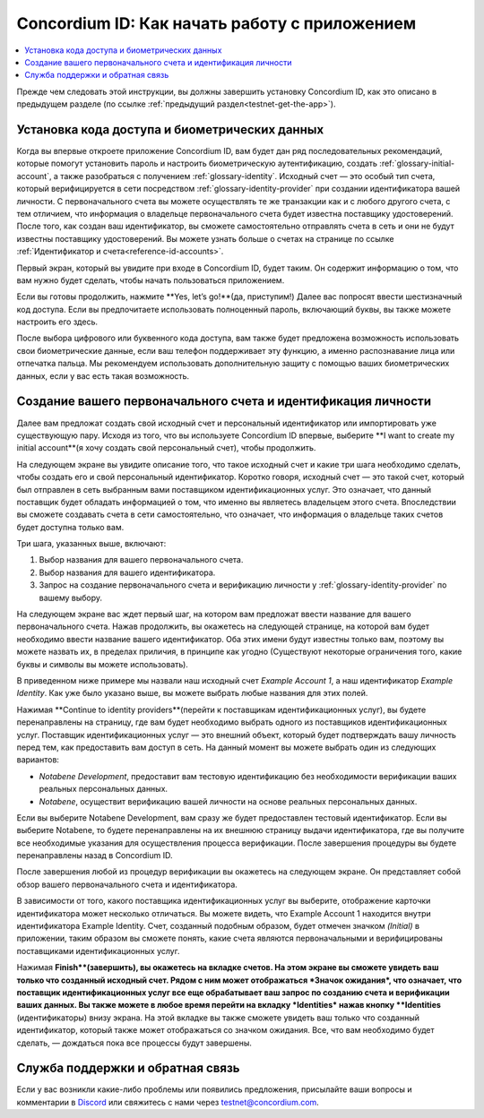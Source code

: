 
.. _Discord: https://discord.gg/xWmQ5tp

.. _testnet-get-started:

=======================================
Concordium ID: Как начать работу с приложением
=======================================

.. contents::
   :local:
   :backlinks: none

Прежде чем следовать этой инструкции, вы должны завершить установку Concordium ID, как это описано в предыдущем разделе (по ссылке :ref:`предыдущий раздел<testnet-get-the-app>`).

Установка кода доступа и биометрических данных
================================

Когда вы впервые откроете приложение Concordium ID, вам будет дан ряд последовательных
рекомендаций, которые помогут установить пароль и настроить биометрическую аутентификацию, создать
:ref:`glossary-initial-account`, а также  разобраться с получением :ref:`glossary-identity`.
Исходный счет — это особый тип счета, который верифицируется в сети посредством :ref:`glossary-identity-provider`
при создании идентификатора вашей личности. С первоначального счета вы можете осуществлять те же транзакции как и
с любого другого счета, с тем отличием, что информация о владельце первоначального счета будет известна поставщику
удостоверений. После того, как создан ваш идентификатор, вы сможете самостоятельно отправлять счета в сеть и они
не будут известны поставщику удостоверений. Вы можете узнать больше о счетах на странице
по ссылке :ref:`Идентификатор и счета<reference-id-accounts>`.

Первый экран, который вы увидите при входе в Concordium ID, будет таким. Он содержит
информацию о том, что вам нужно будет сделать, чтобы начать пользоваться приложением.

Если вы готовы продолжить, нажмите **Yes, let’s go!**(да, приступим!) Далее вас попросят ввести шестизначный код доступа.
Если вы предпочитаете использовать полноценный пароль, включающий буквы, вы также можете настроить его здесь.

.. image:: images/concordium-id/int1.png
      :width: 32%
.. image:: images/concordium-id/int2.png
      :width: 32%

.. todo::

   Write a directive to make two or more images side-by-side centered


После выбора цифрового или буквенного кода доступа, вам также будет предложена возможность использовать свои
биометрические данные, если ваш телефон поддерживает эту функцию, а именно распознавание лица или отпечатка пальца.
Мы рекомендуем использовать дополнительную защиту с помощью ваших биометрических данных, если у вас есть такая возможность.

.. image:: images/concordium-id/int3.png
      :width: 32%
      :align: center

Создание вашего первоначального счета и идентификация личности
=========================================

Далее вам предложат создать свой исходный счет и персональный идентификатор или импортировать уже существующую пару.
Исходя из того, что вы используете Concordium ID впервые, выберите **I want to create my initial account**(я хочу создать
свой персональный счет), чтобы продолжить.

.. image:: images/concordium-id/int4.png
      :width: 32%
      :align: center


На следующем экране вы увидите описание того, что такое исходный счет и какие три шага необходимо сделать, чтобы создать
его и свой персональный идентификатор. Коротко говоря, исходный счет —  это такой счет, который был отправлен в сеть выбранным вами
поставщиком идентификационных услуг. Это означает, что данный поставщик будет обладать информацией о том, что именно вы являетесь
владельцем этого счета. Впоследствии вы сможете создавать счета в сети самостоятельно, что означает, что информация о владельце таких
счетов будет доступна только вам.

.. image:: images/concordium-id/int5.png
      :width: 32%
      :align: center

Три шага, указанных выше, включают:


1. Выбор названия для вашего первоначального счета.
2. Выбор названия для вашего идентификатора.
3. Запрос на создание первоначального счета и верификацию личности у  :ref:`glossary-identity-provider` по вашему выбору.

На следующем экране вас ждет первый шаг, на котором вам предложат ввести название для вашего первоначального счета. Нажав продолжить,
вы окажетесь на следующей странице, на которой вам будет необходимо ввести название вашего идентификатор. Оба этих имени будут известны
только вам, поэтому вы можете назвать их, в пределах приличия, в принципе как угодно (Существуют некоторые ограничения того, какие
буквы и символы вы можете использовать).

В приведенном ниже примере мы назвали наш исходный счет *Example Account 1*, а наш идентификатор *Example Identity*.
Как уже было указано выше, вы можете выбрать любые названия для этих полей.

.. image:: images/concordium-id/int6.png
      :width: 32%
.. image:: images/concordium-id/int7.png
      :width: 32%

Нажимая **Continue to identity providers**(перейти к поставщикам идентификационных услуг), вы будете перенаправлены на страницу,
где вам будет необходимо выбрать одного из поставщиков идентификационных услуг. Поставщик идентификационных услуг — это внешний объект,
который будет подтверждать вашу личность перед тем, как предоставить вам доступ в сеть. На данный момент вы можете выбрать один из
следующих вариантов:

* *Notabene Development*, предоставит вам тестовую идентификацию без необходимости верификации ваших реальных персональных данных.
* *Notabene*, осуществит верификацию вашей личности на основе реальных персональных данных.

.. image:: images/concordium-id/int8.png
      :width: 32%
      :align: center

Если вы выберите Notabene Development, вам сразу же будет предоставлен тестовый идентификатор. Если вы выберите Notabene,
то будете перенаправлены на их внешнюю страницу выдачи идентификатора, где вы получите все необходимые указания для осуществления
процесса верификации. После завершения процедуры вы будете перенаправлены назад в Concordium ID.

После завершения любой из процедур верификации вы окажетесь на следующем экране. Он представляет собой обзор вашего
первоначального счета и идентификатора.

.. image:: images/concordium-id/int9.png
      :width: 32%
      :align: center

В зависимости от того, какого поставщика идентификационных услуг вы выберите, отображение карточки идентификатора может несколько
отличаться. Вы можете видеть, что Example Account 1 находится внутри идентификатора Example Identity. Счет, созданный подобным образом,
будет отмечен значком *(Initial)* в приложении, таким образом вы сможете понять, какие счета являются первоначальными и
верифицированы поставщиками идентификационных услуг.

Нажимая **Finish**(завершить), вы окажетесь на вкладке счетов. На этом экране вы сможете увидеть ваш только что созданный исходный счет.
Рядом с ним может отображаться *Значок ожидания*, что означает, что поставщик идентификационных услуг все еще обрабатывает ваш запрос
по созданию счета и верификации ваших данных. Вы также можете в любое время перейти на вкладку *Identities* нажав кнопку **Identities**
(идентификаторы) внизу экрана. На этой вкладке вы также сможете увидеть ваш только что созданный идентификатор, который также может
отображаться со значком ожидания. Все, что вам необходимо будет сделать, — дождаться пока все процессы будут завершены.

.. image:: images/concordium-id/int10.png
      :width: 32%
.. image:: images/concordium-id/int11.png
      :width: 32%


Служба поддержки и обратная связь
==================

Если у вас возникли какие-либо проблемы или появились предложения, присылайте
ваши вопросы и комментарии в `Discord`_ или свяжитесь с нами через `testnet@concordium.com`_.

.. _Discord: https://discord.gg/xWmQ5tp
.. _`testnet@concordium.com`: mailto:testnet@concordium.com
